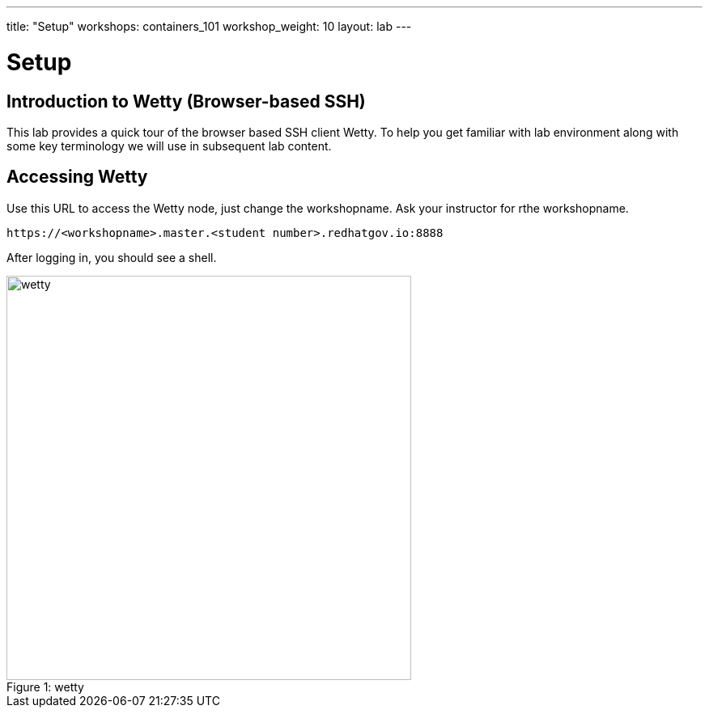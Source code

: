 ---
title: "Setup"
workshops: containers_101
workshop_weight: 10
layout: lab
---

:badges:
:icons: font
:imagesdir: /workshops/containers_101/images
:source-highlighter: highlight.js
:source-language: yaml

= Setup

== Introduction to Wetty (Browser-based SSH)

This lab provides a quick tour of the browser based SSH client Wetty. To help you get familiar with lab environment along with some key terminology we will use in subsequent lab content.


== Accessing Wetty

Use this URL to access the Wetty node, just change the workshopname. Ask your instructor for rthe workshopname. 

[source,bash]
----
https://<workshopname>.master.<student number>.redhatgov.io:8888
----

After logging in, you should see a shell.

image::wetty.png[caption="Figure 1: ", title='wetty', 500]






